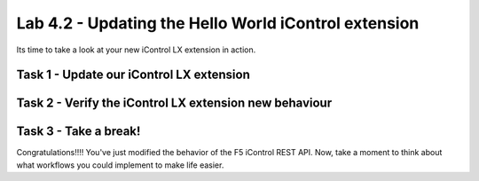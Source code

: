Lab 4.2 - Updating the Hello World iControl extension
-----------------------------------------------------

Its time to take a look at your new iControl LX extension in action.


Task 1 - Update our iControl LX extension
^^^^^^^^^^^^^^^^^^^^^^^^^^^^^^^^^^^^^^^^^



Task 2 - Verify the iControl LX extension new behaviour
^^^^^^^^^^^^^^^^^^^^^^^^^^^^^^^^^^^^^^^^^^^^^^^^^^^^^^^



Task 3 - Take a break!
^^^^^^^^^^^^^^^^^^^^^^

Congratulations!!!! You've just modified the behavior of the F5 iControl REST API. Now, take a moment to think about what workflows you could implement to make life easier.
